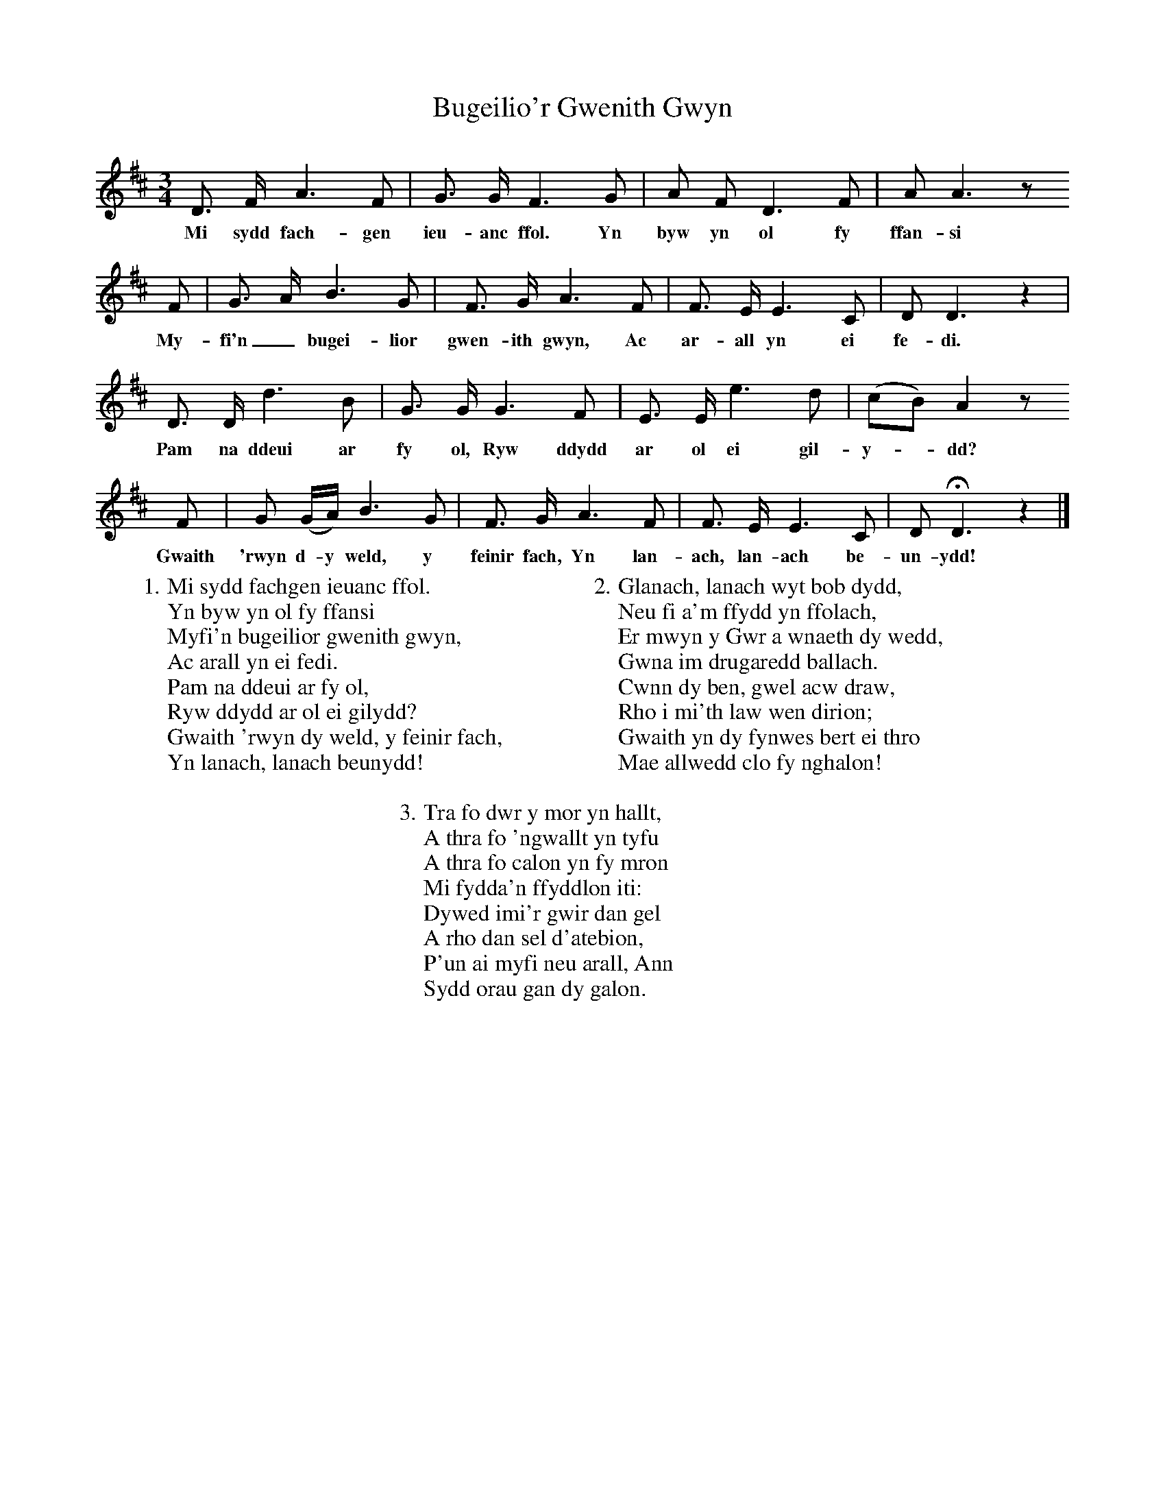 X:1
T:Bugeilio'r Gwenith Gwyn
M:3/4
L:1/8
B:William Cole, Folk Songs of England, Ireland, Scotland & Wales (Charles Hansen, 1961, pp. 228-9)
K:D
D3/2 F/ A3 F|G3/2 G/ F3 G|A F D3 F|A A3z
w:Mi sydd fach-gen ieu-anc ffol. Yn byw yn ol fy ffan-si
F|G3/2 A/ B3 G|F3/2 G/ A3 F|F3/2 E/ E3 C|D D3z2|
w:My-fi'n_ bugei-lior gwen-ith gwyn, Ac ar-all yn ei fe-di.
D3/2 D/ d3 B|G3/2 G/ G3 F|E3/2 E/ e3 d|(cB)A2z
w:Pam na ddeui ar fy ol, Ryw ddydd ar ol ei gil-y--dd?
F|G (G/A/) B3 G|F3/2 G/ A3 F|F3/2 E/ E3 C|D HD3z2|]
w:Gwaith 'rwyn d-y weld, y feinir fach, Yn lan-ach, lan-ach be-un-ydd!
W:1. Mi sydd fachgen ieuanc ffol.
W:Yn byw yn ol fy ffansi
W:Myfi'n bugeilior gwenith gwyn,
W:Ac arall yn ei fedi.
W:Pam na ddeui ar fy ol,
W:Ryw ddydd ar ol ei gilydd?
W:Gwaith 'rwyn dy weld, y feinir fach,
W:Yn lanach, lanach beunydd!
W:
W:2. Glanach, lanach wyt bob dydd,
W:Neu fi a'm ffydd yn ffolach,
W:Er mwyn y Gwr a wnaeth dy wedd,
W:Gwna im drugaredd ballach.
W:Cwnn dy ben, gwel acw draw,
W:Rho i mi'th law wen dirion;
W:Gwaith yn dy fynwes bert ei thro
W:Mae allwedd clo fy nghalon!
W:
W:3. Tra fo dwr y mor yn hallt,
W:A thra fo 'ngwallt yn tyfu
W:A thra fo calon yn fy mron
W:Mi fydda'n ffyddlon iti:
W:Dywed imi'r gwir dan gel
W:A rho dan sel d'atebion,
W:P'un ai myfi neu arall, Ann
W:Sydd orau gan dy galon.
